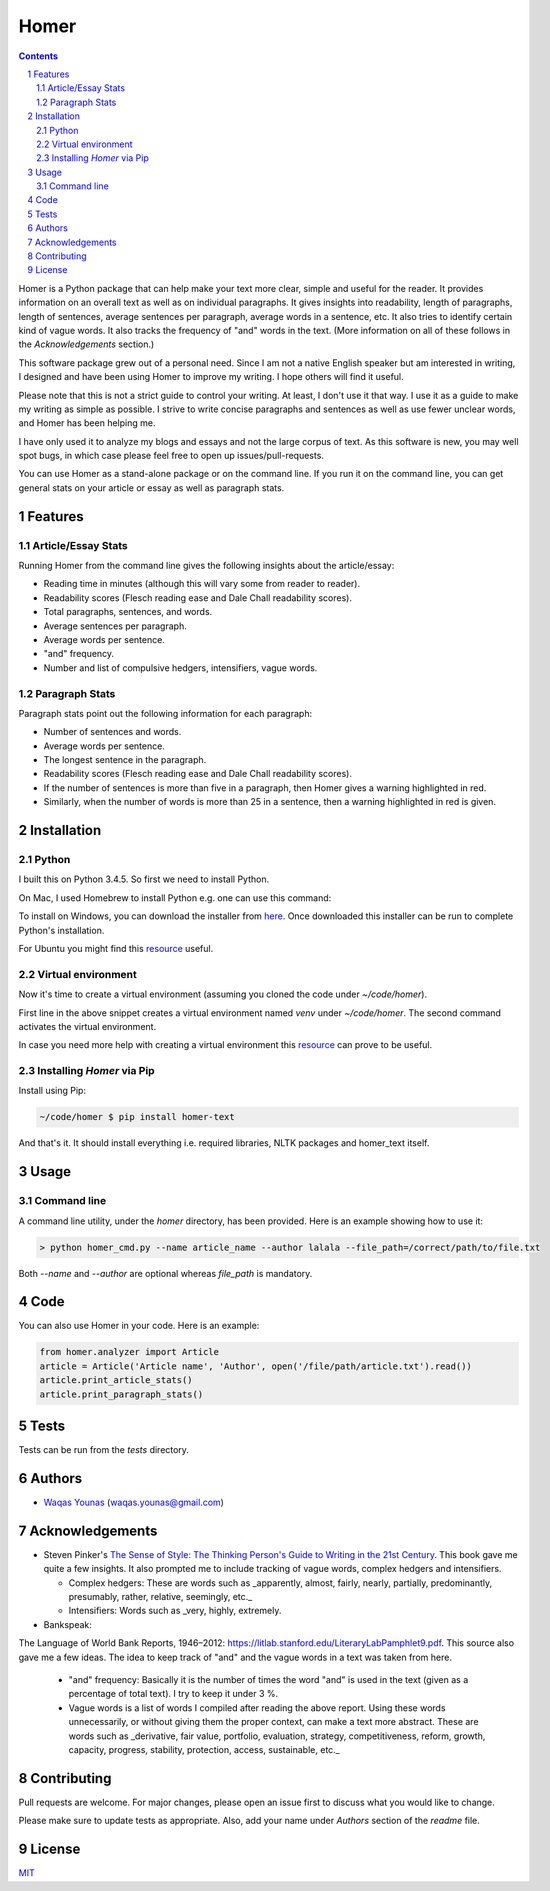 Homer
#####


.. image:: https://img.shields.io/badge/Made%20with-Python-1f425f.svg
   :target: https://www.python.org/
   :alt: Made with Python

.. image:: https://img.shields.io/pypi/pyversions/homer-text
   :target: https://pypi.org/project/homer-text/
   :alt: Python versions

.. image:: https://img.shields.io/pypi/l/homer-text
   :target: https://pypi.org/project/homer-text/
   :alt: Pypi licence

.. image:: https://img.shields.io/github/issues-raw/wyounas/homer
   :target: https://github.com/wyounas/homer/issues
   :alt: Issues


.. contents::

.. section-numbering::




Homer is a Python package that can help make your text more clear, simple and useful for the reader.
It provides information on an overall text as well as on individual paragraphs. It gives insights into readability, length of paragraphs, length of sentences, average sentences per paragraph, average words in a sentence, etc. It also tries to identify certain kind of vague words. It also tracks the frequency of "and" words in the text. (More information on all of these follows in the `Acknowledgements` section.)

This software package grew out of a personal need. Since I am not a native English speaker but am interested in writing, I designed and have been using Homer to improve my writing. I hope others will find it useful.

Please note that this is not a strict guide to control your writing. At least, I don't use it that way. I use it as a guide to make my writing as simple as possible. I strive to write concise paragraphs and sentences as well as use fewer unclear words, and Homer has been helping me.

I have only used it to analyze my blogs and essays and not the large corpus of text. As this software is new, you may well spot bugs, in which case please feel free to open up issues/pull-requests.

You can use Homer as a stand-alone package or on the command line. If you run it on the command line, you can get general stats on your article or essay as well as paragraph stats.

Features
========

Article/Essay Stats
-------------------

Running Homer from the command line gives the following insights about the article/essay:

* Reading time in minutes (although this will vary some from reader to reader).
* Readability scores (Flesch reading ease and Dale Chall readability scores).
* Total paragraphs, sentences, and words.
* Average sentences per paragraph.
* Average words per sentence.
* "and" frequency.
* Number and list of compulsive hedgers, intensifiers, vague words.


.. class:: no-web

    .. image:: https://drive.google.com/uc?export=view&id=19E7MDoMObkwGrN2FceXv9qjZLzBLBg6U
        :alt: overall stats
        :width: 100%
        :align: center


Paragraph Stats
---------------

Paragraph stats point out the following information for each paragraph:

* Number of sentences and words.
* Average words per sentence.
* The longest sentence in the paragraph.
* Readability scores (Flesch reading ease and Dale Chall readability scores).
* If the number of sentences is more than five in a paragraph, then Homer gives a warning highlighted in red.
* Similarly, when the number of words is more than 25 in a sentence, then a warning highlighted in red is given.

.. class:: no-web

    .. image:: https://drive.google.com/uc?export=view&id=1tnXSEh7nWQrtO3glDbtsoD_N-Q-xt2-h
        :alt: paragraph stats
        :width: 100%
        :align: center


Installation
============

Python
------

I built this on Python 3.4.5. So first we need to install Python.

On Mac, I used Homebrew to install Python e.g. one can use this command:

.. code-block:: bash
    $ brew install python3


To install on Windows, you can download the installer from `here <https://www.python.org/downloads/windows/>`_. Once downloaded this installer can be run to complete Python's installation.

For Ubuntu you might find this `resource <https://askubuntu.com/questions/802279/how-to-install-python-3-4-5-from-apt>`_ useful.


Virtual environment
-------------------

Now it's time to create a virtual environment (assuming you cloned the code under `~/code/homer`).

.. code-block:: bash
    ~/code/homer $ python3 -m venv venv
    ~/code/homer $ source venv/bin/activate

First line in the above snippet creates a virtual environment named `venv` under `~/code/homer`. The second command activates the virtual environment.

In case you need more help with creating a virtual environment this `resource <https://docs.python.org/3/library/venv.html>`_ can prove to be useful.

Installing `Homer` via Pip
--------------------------

Install using Pip:

.. code-block:: bash

    ~/code/homer $ pip install homer-text


And that's it. It should install everything i.e. required libraries, NLTK packages and homer_text itself.


Usage
=====

Command line
------------

A command line utility, under the `homer` directory, has been provided. Here is an example showing how to use it:

.. code-block:: bash

    > python homer_cmd.py --name article_name --author lalala --file_path=/correct/path/to/file.txt


Both `--name` and `--author` are optional whereas `file_path` is mandatory.

Code
====

You can also use Homer in your code. Here is an example:

.. code-block:: python

    from homer.analyzer import Article
    article = Article('Article name', 'Author', open('/file/path/article.txt').read())
    article.print_article_stats()
    article.print_paragraph_stats()


Tests
=====

Tests can be run from the `tests` directory.

Authors
=======

* `Waqas Younas <http://blog.wyounas.com>`_ (waqas.younas@gmail.com)


Acknowledgements
================

* Steven Pinker's `The Sense of Style: The Thinking Person's Guide to Writing in the 21st Century <https://www.amazon.com/Sense-Style-Thinking-Persons-Writing/dp/0143127799>`_. This book gave me quite a few insights. It also prompted me to include tracking of vague words, complex hedgers and intensifiers.

  - Complex hedgers: These are words such as _apparently, almost, fairly, nearly, partially, predominantly, presumably, rather, relative, seemingly, etc._

  - Intensifiers: Words such as _very, highly, extremely.

* Bankspeak:
The Language
of World Bank Reports,
1946–2012: https://litlab.stanford.edu/LiteraryLabPamphlet9.pdf. This source also gave me a few ideas. The idea to keep track of "and" and the vague words in a text was taken from here.

    -  "and" frequency: Basically it is the number of times the word "and" is used in the text (given as a percentage of total text). I try to keep it under 3 %.

    - Vague words is a list of words I compiled after reading the above report.  Using these words unnecessarily, or without giving them the proper context, can make a text more abstract. These are words such as _derivative, fair value, portfolio, evaluation, strategy, competitiveness, reform, growth, capacity, progress, stability, protection, access, sustainable, etc._


Contributing
============
Pull requests are welcome. For major changes, please open an issue first to discuss what you would like to change.

Please make sure to update tests as appropriate. Also, add your name under `Authors` section of the `readme` file.

License
=======
`MIT <https://choosealicense.com/licenses/mit/>`_
